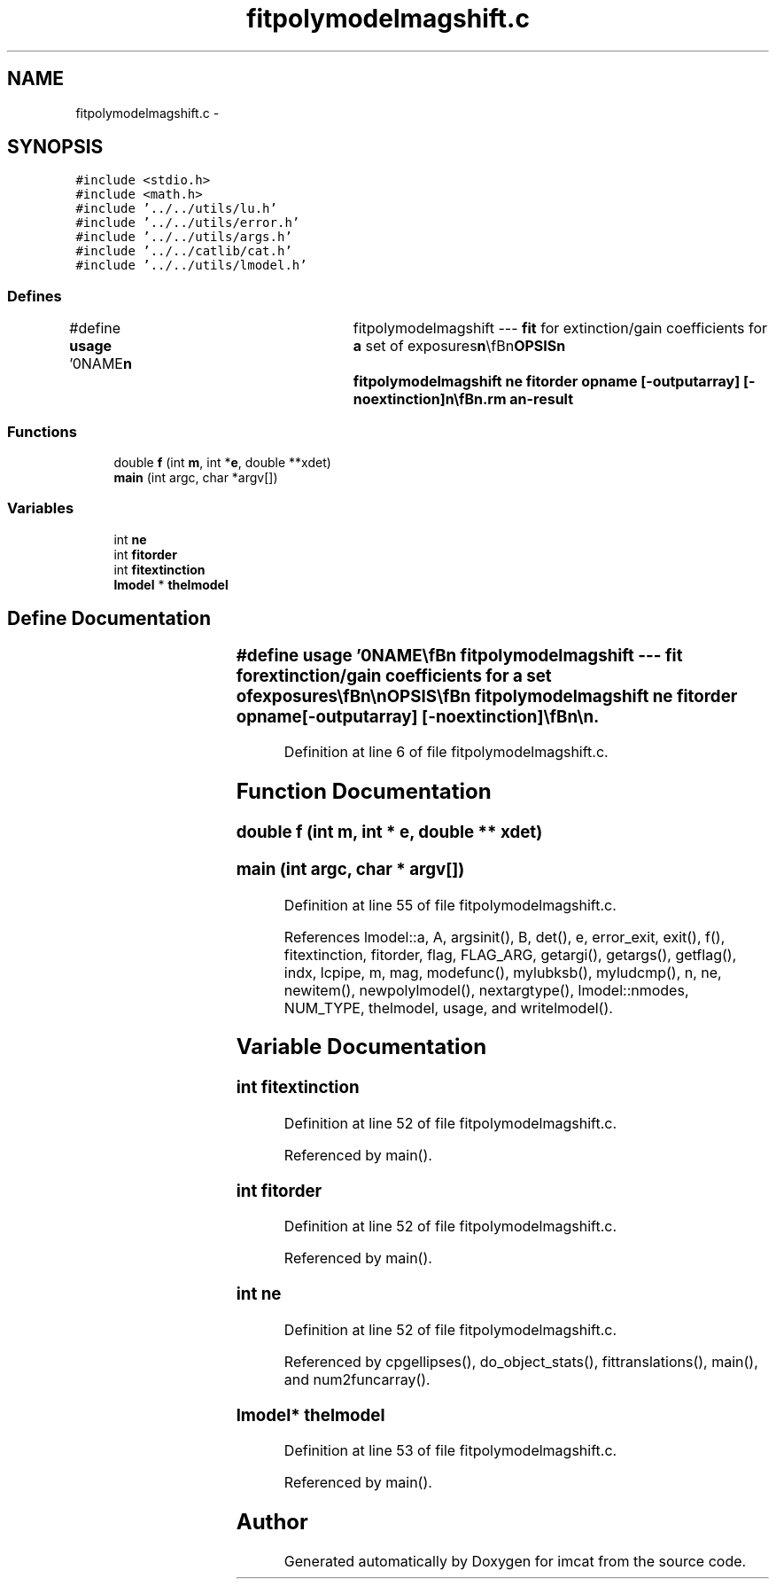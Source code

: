 .TH "fitpolymodelmagshift.c" 3 "23 Dec 2003" "imcat" \" -*- nroff -*-
.ad l
.nh
.SH NAME
fitpolymodelmagshift.c \- 
.SH SYNOPSIS
.br
.PP
\fC#include <stdio.h>\fP
.br
\fC#include <math.h>\fP
.br
\fC#include '../../utils/lu.h'\fP
.br
\fC#include '../../utils/error.h'\fP
.br
\fC#include '../../utils/args.h'\fP
.br
\fC#include '../../catlib/cat.h'\fP
.br
\fC#include '../../utils/lmodel.h'\fP
.br

.SS "Defines"

.in +1c
.ti -1c
.RI "#define \fBusage\fP   '\\n\\NAME\\\fBn\fP\\	fitpolymodelmagshift --- \fBfit\fP for extinction/gain coefficients for \fBa\fP set of exposures\\\fBn\fP\\\\\fBn\fP\\SYNOPSIS\\\fBn\fP\\	fitpolymodelmagshift ne \fBfitorder\fP opname [-outputarray] [-noextinction]\\\fBn\fP\\\\\fBn\fP\\DESCRIPTION\\\fBn\fP\\	'fitpolymodelmagshift' reads \fBa\fP catalogue containing (at least) pairs\\\fBn\fP\\	of magnitudes \fBmag\fP[2]; detector coords xdet[2][2] and exposure numbers \fBe\fP[2]\\\fBn\fP\\	for \fBa\fP set of reference stars observed in ne exposures.\\\fBn\fP\\\\\fBn\fP\\	It solves for differential extinction between exposures and for \fBa\fP\\\fBn\fP\\	spatial polynomial magnitude shift.\\\fBn\fP\\\\\fBn\fP\\	More explicitly, we model the magnitude of the \fBi\fP'th star as measured\\\fBn\fP\\	at position xdet and \fBe\fP'th exposure as:\\\fBn\fP\\		m_ei = \fBm\fP + m_e + sum_j m_j f_j(xdet)\\\fBn\fP\\	where \fBm\fP is the true magnitude and the functions f_j are\\\fBn\fP\\	polynomials (no DC term).\\\fBn\fP\\\\\fBn\fP\\	We solve for the coefficients by least squares.\\\fBn\fP\\	minimisation (these being measured relative to the 0th\\\fBn\fP\\	chip and 0th exposure respectively).\\\fBn\fP\\\\\fBn\fP\\	We output the m_e coefficients as \fBa\fP lc-format catalogue opname.cat.\\\fBn\fP\\	The coefficents m_j are output as \fBa\fP \fBl\fP-model par file opname.par.\\\fBn\fP\\\\\fBn\fP\\	With -outputarray option we output the \fBA\fP-matrix etc to stdout.\\\fBn\fP\\\\\fBn\fP\\	With -noextinction option we don'\fBt\fP solve for the extinction terms.\\\fBn\fP\\\\\fBn\fP\\AUTHOR\\\fBn\fP\\	Nick Kaiser --- kaiser@ifa.hawaii.edu\\\fBn\fP\\\\\fBn\fP'"
.br
.in -1c
.SS "Functions"

.in +1c
.ti -1c
.RI "double \fBf\fP (int \fBm\fP, int *\fBe\fP, double **xdet)"
.br
.ti -1c
.RI "\fBmain\fP (int argc, char *argv[])"
.br
.in -1c
.SS "Variables"

.in +1c
.ti -1c
.RI "int \fBne\fP"
.br
.ti -1c
.RI "int \fBfitorder\fP"
.br
.ti -1c
.RI "int \fBfitextinction\fP"
.br
.ti -1c
.RI "\fBlmodel\fP * \fBthelmodel\fP"
.br
.in -1c
.SH "Define Documentation"
.PP 
.SS "#define \fBusage\fP   '\\n\\NAME\\\fBn\fP\\	fitpolymodelmagshift --- \fBfit\fP for extinction/gain coefficients for \fBa\fP set of exposures\\\fBn\fP\\\\\fBn\fP\\SYNOPSIS\\\fBn\fP\\	fitpolymodelmagshift ne \fBfitorder\fP opname [-outputarray] [-noextinction]\\\fBn\fP\\\\\fBn\fP\\DESCRIPTION\\\fBn\fP\\	'fitpolymodelmagshift' reads \fBa\fP catalogue containing (at least) pairs\\\fBn\fP\\	of magnitudes \fBmag\fP[2]; detector coords xdet[2][2] and exposure numbers \fBe\fP[2]\\\fBn\fP\\	for \fBa\fP set of reference stars observed in ne exposures.\\\fBn\fP\\\\\fBn\fP\\	It solves for differential extinction between exposures and for \fBa\fP\\\fBn\fP\\	spatial polynomial magnitude shift.\\\fBn\fP\\\\\fBn\fP\\	More explicitly, we model the magnitude of the \fBi\fP'th star as measured\\\fBn\fP\\	at position xdet and \fBe\fP'th exposure as:\\\fBn\fP\\		m_ei = \fBm\fP + m_e + sum_j m_j f_j(xdet)\\\fBn\fP\\	where \fBm\fP is the true magnitude and the functions f_j are\\\fBn\fP\\	polynomials (no DC term).\\\fBn\fP\\\\\fBn\fP\\	We solve for the coefficients by least squares.\\\fBn\fP\\	minimisation (these being measured relative to the 0th\\\fBn\fP\\	chip and 0th exposure respectively).\\\fBn\fP\\\\\fBn\fP\\	We output the m_e coefficients as \fBa\fP lc-format catalogue opname.cat.\\\fBn\fP\\	The coefficents m_j are output as \fBa\fP \fBl\fP-model par file opname.par.\\\fBn\fP\\\\\fBn\fP\\	With -outputarray option we output the \fBA\fP-matrix etc to stdout.\\\fBn\fP\\\\\fBn\fP\\	With -noextinction option we don'\fBt\fP solve for the extinction terms.\\\fBn\fP\\\\\fBn\fP\\AUTHOR\\\fBn\fP\\	Nick Kaiser --- kaiser@ifa.hawaii.edu\\\fBn\fP\\\\\fBn\fP'"
.PP
Definition at line 6 of file fitpolymodelmagshift.c.
.SH "Function Documentation"
.PP 
.SS "double f (int m, int * e, double ** xdet)"
.PP
.SS "main (int argc, char * argv[])"
.PP
Definition at line 55 of file fitpolymodelmagshift.c.
.PP
References lmodel::a, A, argsinit(), B, det(), e, error_exit, exit(), f(), fitextinction, fitorder, flag, FLAG_ARG, getargi(), getargs(), getflag(), indx, lcpipe, m, mag, modefunc(), mylubksb(), myludcmp(), n, ne, newitem(), newpolylmodel(), nextargtype(), lmodel::nmodes, NUM_TYPE, thelmodel, usage, and writelmodel().
.SH "Variable Documentation"
.PP 
.SS "int \fBfitextinction\fP"
.PP
Definition at line 52 of file fitpolymodelmagshift.c.
.PP
Referenced by main().
.SS "int \fBfitorder\fP"
.PP
Definition at line 52 of file fitpolymodelmagshift.c.
.PP
Referenced by main().
.SS "int ne"
.PP
Definition at line 52 of file fitpolymodelmagshift.c.
.PP
Referenced by cpgellipses(), do_object_stats(), fittranslations(), main(), and num2funcarray().
.SS "\fBlmodel\fP* \fBthelmodel\fP"
.PP
Definition at line 53 of file fitpolymodelmagshift.c.
.PP
Referenced by main().
.SH "Author"
.PP 
Generated automatically by Doxygen for imcat from the source code.

